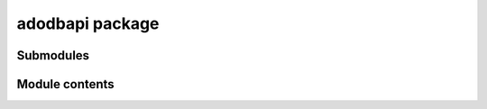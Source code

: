 adodbapi package
================

Submodules
----------

Module contents
---------------

.. automodule: adodbapi
   :members:
   :undoc-members: